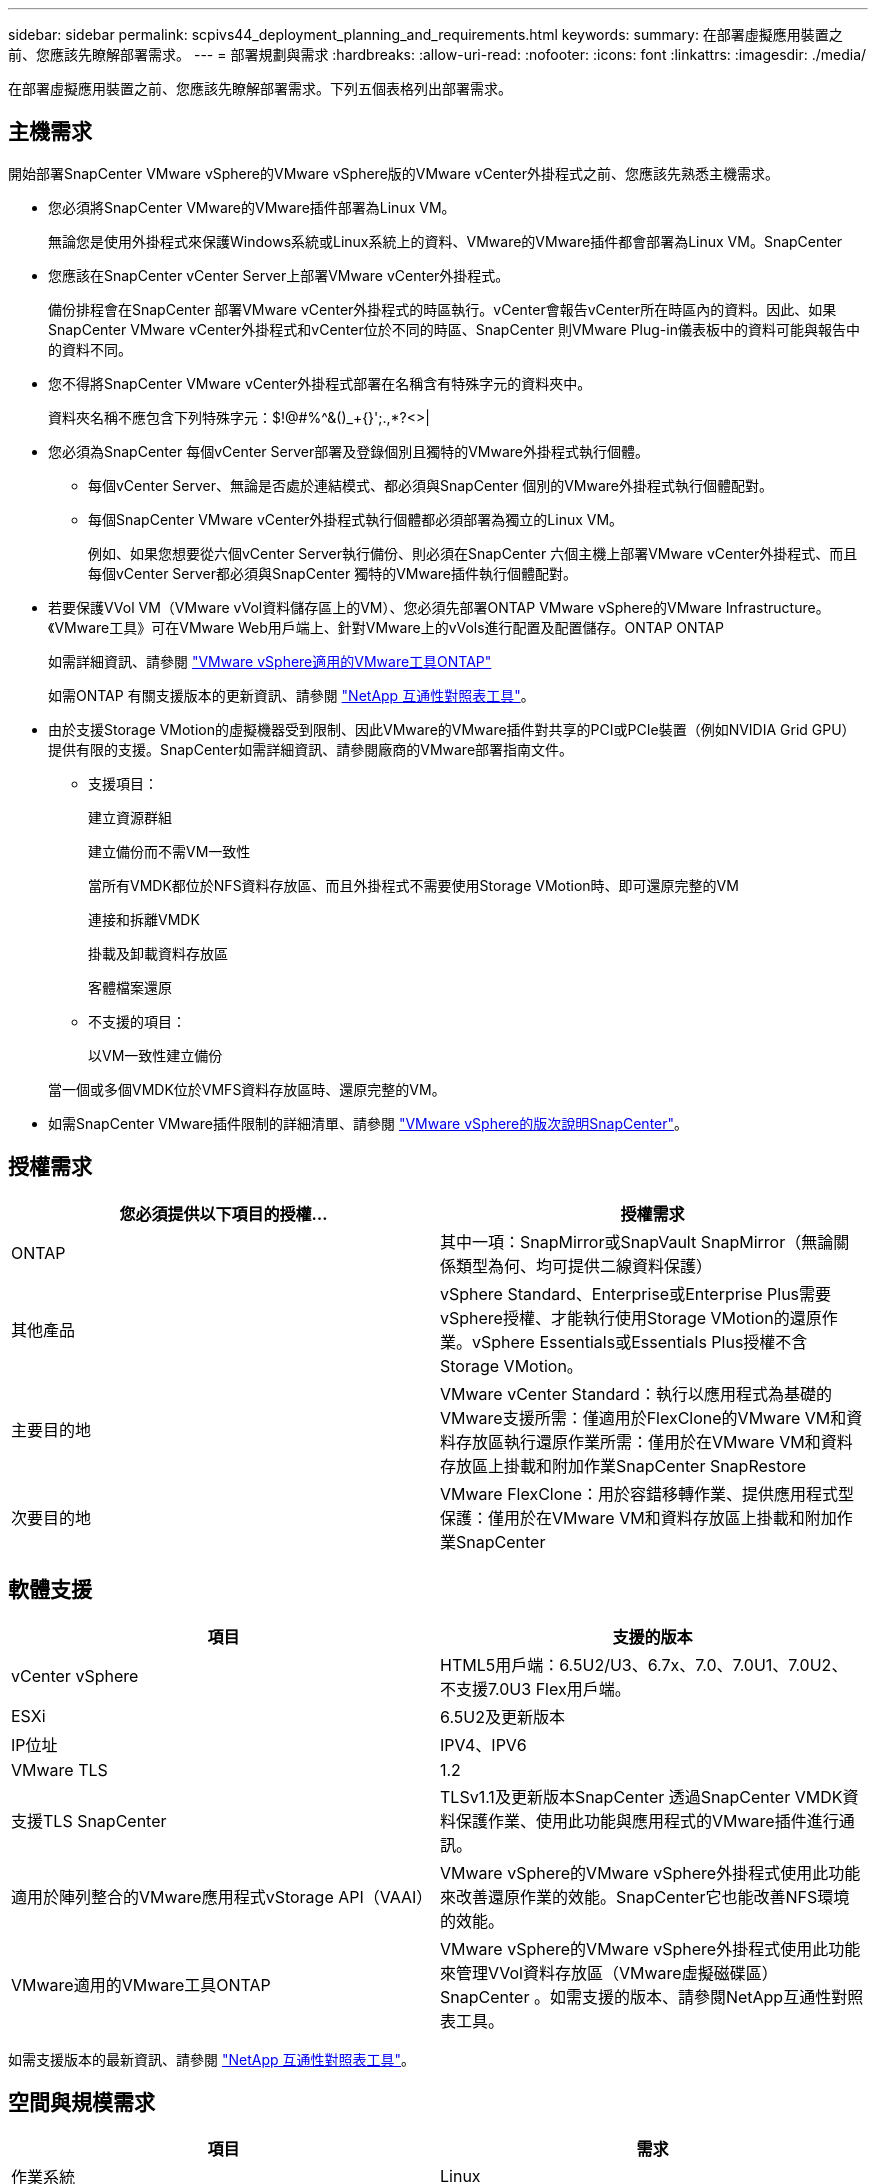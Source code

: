 ---
sidebar: sidebar 
permalink: scpivs44_deployment_planning_and_requirements.html 
keywords:  
summary: 在部署虛擬應用裝置之前、您應該先瞭解部署需求。 
---
= 部署規劃與需求
:hardbreaks:
:allow-uri-read: 
:nofooter: 
:icons: font
:linkattrs: 
:imagesdir: ./media/


[role="lead"]
在部署虛擬應用裝置之前、您應該先瞭解部署需求。下列五個表格列出部署需求。



== 主機需求

開始部署SnapCenter VMware vSphere的VMware vSphere版的VMware vCenter外掛程式之前、您應該先熟悉主機需求。

* 您必須將SnapCenter VMware的VMware插件部署為Linux VM。
+
無論您是使用外掛程式來保護Windows系統或Linux系統上的資料、VMware的VMware插件都會部署為Linux VM。SnapCenter

* 您應該在SnapCenter vCenter Server上部署VMware vCenter外掛程式。
+
備份排程會在SnapCenter 部署VMware vCenter外掛程式的時區執行。vCenter會報告vCenter所在時區內的資料。因此、如果SnapCenter VMware vCenter外掛程式和vCenter位於不同的時區、SnapCenter 則VMware Plug-in儀表板中的資料可能與報告中的資料不同。

* 您不得將SnapCenter VMware vCenter外掛程式部署在名稱含有特殊字元的資料夾中。
+
資料夾名稱不應包含下列特殊字元：$!@#%^&()_+{}';.,*?<>|

* 您必須為SnapCenter 每個vCenter Server部署及登錄個別且獨特的VMware外掛程式執行個體。
+
** 每個vCenter Server、無論是否處於連結模式、都必須與SnapCenter 個別的VMware外掛程式執行個體配對。
** 每個SnapCenter VMware vCenter外掛程式執行個體都必須部署為獨立的Linux VM。
+
例如、如果您想要從六個vCenter Server執行備份、則必須在SnapCenter 六個主機上部署VMware vCenter外掛程式、而且每個vCenter Server都必須與SnapCenter 獨特的VMware插件執行個體配對。



* 若要保護VVol VM（VMware vVol資料儲存區上的VM）、您必須先部署ONTAP VMware vSphere的VMware Infrastructure。《VMware工具》可在VMware Web用戶端上、針對VMware上的vVols進行配置及配置儲存。ONTAP ONTAP
+
如需詳細資訊、請參閱 https://docs.netapp.com/us-en/ontap-tools-vmware-vsphere/index.html["VMware vSphere適用的VMware工具ONTAP"^]

+
如需ONTAP 有關支援版本的更新資訊、請參閱 https://imt.netapp.com/matrix/imt.jsp?components=103284;&solution=1517&isHWU&src=IMT["NetApp 互通性對照表工具"^]。

* 由於支援Storage VMotion的虛擬機器受到限制、因此VMware的VMware插件對共享的PCI或PCIe裝置（例如NVIDIA Grid GPU）提供有限的支援。SnapCenter如需詳細資訊、請參閱廠商的VMware部署指南文件。
+
** 支援項目：
+
建立資源群組

+
建立備份而不需VM一致性

+
當所有VMDK都位於NFS資料存放區、而且外掛程式不需要使用Storage VMotion時、即可還原完整的VM

+
連接和拆離VMDK

+
掛載及卸載資料存放區

+
客體檔案還原

** 不支援的項目：
+
以VM一致性建立備份

+
當一個或多個VMDK位於VMFS資料存放區時、還原完整的VM。



* 如需SnapCenter VMware插件限制的詳細清單、請參閱 link:scpivs44_release_notes.html["VMware vSphere的版次說明SnapCenter"^]。




== 授權需求

|===
| 您必須提供以下項目的授權... | 授權需求 


| ONTAP | 其中一項：SnapMirror或SnapVault SnapMirror（無論關係類型為何、均可提供二線資料保護） 


| 其他產品 | vSphere Standard、Enterprise或Enterprise Plus需要vSphere授權、才能執行使用Storage VMotion的還原作業。vSphere Essentials或Essentials Plus授權不含Storage VMotion。 


| 主要目的地 | VMware vCenter Standard：執行以應用程式為基礎的VMware支援所需：僅適用於FlexClone的VMware VM和資料存放區執行還原作業所需：僅用於在VMware VM和資料存放區上掛載和附加作業SnapCenter SnapRestore 


| 次要目的地 | VMware FlexClone：用於容錯移轉作業、提供應用程式型保護：僅用於在VMware VM和資料存放區上掛載和附加作業SnapCenter 
|===


== 軟體支援

|===
| 項目 | 支援的版本 


| vCenter vSphere | HTML5用戶端：6.5U2/U3、6.7x、7.0、7.0U1、7.0U2、 不支援7.0U3 Flex用戶端。 


| ESXi | 6.5U2及更新版本 


| IP位址 | IPV4、IPV6 


| VMware TLS | 1.2 


| 支援TLS SnapCenter | TLSv1.1及更新版本SnapCenter 透過SnapCenter VMDK資料保護作業、使用此功能與應用程式的VMware插件進行通訊。 


| 適用於陣列整合的VMware應用程式vStorage API（VAAI） | VMware vSphere的VMware vSphere外掛程式使用此功能來改善還原作業的效能。SnapCenter它也能改善NFS環境的效能。 


| VMware適用的VMware工具ONTAP | VMware vSphere的VMware vSphere外掛程式使用此功能來管理VVol資料存放區（VMware虛擬磁碟區）SnapCenter 。如需支援的版本、請參閱NetApp互通性對照表工具。 
|===
如需支援版本的最新資訊、請參閱 https://imt.netapp.com/matrix/imt.jsp?components=103284;&solution=1517&isHWU&src=IMT["NetApp 互通性對照表工具"^]。



== 空間與規模需求

|===
| 項目 | 需求 


| 作業系統 | Linux 


| 最小CPU數 | 4核心 


| 最低RAM | 最低：建議使用12 GB：16 GB 


| 適用於VMware vSphere、記錄檔和MySQL資料庫的VMware vCenter外掛程式最小硬碟空間SnapCenter | 100 GB 
|===


== 連線與連接埠需求

|===
| 連接埠類型 | 預先設定的連接埠 


| VMware vSphere連接埠適用的外掛程式SnapCenter  a| 
8144（HTTPS）、雙向連接埠用於從VMware vSphere Web用戶端和SnapCenter 從VMware Server進行通訊。8080雙向此連接埠用於管理虛擬應用裝置。

附註：您無法修改連接埠組態。



| VMware vSphere vCenter Server連接埠 | 如果您要保護VVol VM、則必須使用連接埠443。 


| 儲存叢集或儲存VM連接埠 | 443（HTTPS）、雙向80（HTTP）、雙向連接埠用於虛擬應用裝置與儲存VM或包含儲存VM的叢集之間的通訊。 
|===


== 支援的組態

每個外掛程式執行個體僅支援一個vCenter Server。支援處於連結模式的vCenter。多個外掛程式執行個體可支援下SnapCenter 圖所示的同一個Same Server。

image:scpivs44_image4.png["錯誤：缺少圖形影像"]



== 需要RBAC權限

vCenter系統管理員帳戶必須具備所需的vCenter權限、如下表所列。

|===
| 若要執行此作業… | 您必須擁有這些vCenter權限… 


| 在SnapCenter vCenter中部署並註冊VMware vSphere的VMware vCenter外掛程式 | 副檔名：登錄副檔名 


| 升級或移除SnapCenter VMware vSphere的VMware vCenter外掛程式  a| 
擴充

* 更新副檔名
* 取消登錄擴充




| 允許在SnapCenter VMware vSphere中登錄的vCenter認證使用者帳戶、驗證使用者對SnapCenter VMware vSphere的VMware vCenter外掛程式存取權 | sessions.validate.session 


| 允許使用者存取SnapCenter VMware vSphere的VMware vCenter外掛程式 | 選擇控制閥管理員選擇控制閥備份選擇控制閥客體檔案還原選擇控制閥還原檢視必須在vCenter根目錄指派權限。 
|===


== AutoSupport

VMware vSphere的《支援VMware vSphere的支援程式》提供最少的資訊、可用來追蹤其使用狀況、包括外掛程式URL。SnapCenter包含由畫面顯示的已安裝外掛程式表格。AutoSupport AutoSupport
